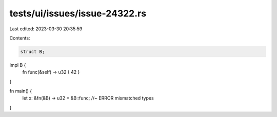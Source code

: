 tests/ui/issues/issue-24322.rs
==============================

Last edited: 2023-03-30 20:35:59

Contents:

.. code-block:: rs

    struct B;

impl B {
    fn func(&self) -> u32 { 42 }
}

fn main() {
    let x: &fn(&B) -> u32 = &B::func; //~ ERROR mismatched types
}


